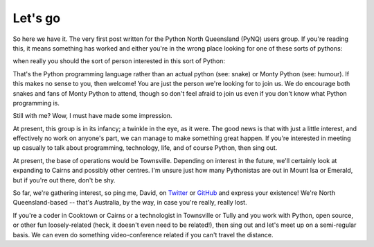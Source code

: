 Let's go
========

So here we have it.  The very first post written for the Python North
Queensland (PyNQ) users group.  If you're reading this, it means something
has worked and either you're in the wrong place looking for one of these sorts
of pythons:

.. image:: /media/Python_Snake.jpg
   :height: 200px

.. image:: /media/monty-python.jpg
   :height: 200px

when really you should the sort of person interested in this sort of Python:

.. image:: /media/python-logo.png

That's the Python programming language rather than an actual python (see:
snake) or Monty Python (see: humour).  If this makes no sense to you, then
welcome!  You are just the person we're looking for to join us.  We do
encourage both snakes and fans of Monty Python to attend, though so don't feel
afraid to join us even if you don't know what Python programming is.

Still with me?  Wow, I must have made some impression.

At present, this group is in its infancy; a twinkle in the eye, as it were.
The good news is that with just a little interest, and effectively no work on
anyone's part, we can manage to make something great happen. If you're
interested in meeting up casually to talk about programming, technology, life,
and of course Python, then sing out.

At present, the base of operations would be Townsville.  Depending on interest
in the future, we'll certainly look at expanding to Cairns and possibly other
centres.  I'm unsure just how many Pythonistas are out in Mount Isa or Emerald,
but if you're out there, don't be shy. 

So far, we're gathering interest, so ping me, David, on `Twitter
<http://twitter.com/davidjb_>`_ or `GitHub <http://git.io/djb>`_ and express
your existence! We're North Queensland-based -- that's Australia, by the way,
in case you're really, really lost.

If you're a coder in Cooktown or Cairns or a technologist in Townsville or
Tully and you work with Python, open source, or other fun loosely-related
(heck, it doesn't even need to be related!), then sing out and let's meet up on
a semi-regular basis. We can even do something video-conference related if you
can't travel the distance.

.. author:: davidjb
.. categories:: none
.. tags:: none
.. comments::
